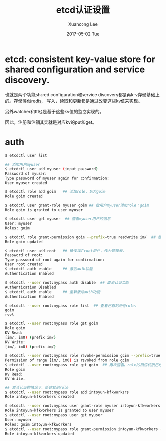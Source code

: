 #+TITLE:       etcd认证设置
#+AUTHOR:      Xuancong Lee
#+EMAIL:       congleetea@gmail.com
#+DATE:        2017-05-02 Tue
#+URI:         /blog/%y/%m/%d/etcd-auth-setting
#+KEYWORDS:    etcd,auth
#+TAGS:        services 
#+LANGUAGE:    en
#+OPTIONS:     H:3 num:nil toc:nil \n:nil ::t |:t ^:nil -:nil f:t *:t <:t
#+DESCRIPTION: etcd的认证设置

* etcd: consistent key-value store for shared configuration and service discovery.

  也就是两个功能shared configuration和service discovery都是再k-v存储基础上的。存储类似redis，
  写入，读取和更新都是通过改变这些kv值来实现。

  另外watcher和ttl也是基于这些kv值的监控实现的。

  因此，注册和注销其实就是对应kv的put和get。

* auth

  #+BEGIN_SRC sh 
    $ etcdctl user list

    ## 添加用户myuser
    $ etcdctl user add myuser (input password) 
    Password of myuser: 
    Type password of myuser again for confirmation: 
    User myuser created

    $ etcdctl role add goim   ## 添加role，名为goim
    Role goim created

    $ etcdctl user grant-role myuser goim ## 给用户myuser添加role：goim 
    Role goim is granted to user myuser

    $ etcdctl user get myuser  ## 查看myuser用户的信息
    User: myuser
    Roles: goim

    $ etcdctl role grant-permission goim --prefix=true readwrite im/  ## 赋予role相应的权限
    Role goim updated

    $ etcdctl user add root   ## 确保存在root用户，作为管理者。
    Password of root: 
    Type password of root again for confirmation: 
    User root created
    $ etcdctl auth enable     ## 激活auth功能
    Authentication Enabled

    $ etcdctl --user root:mypass auth disable  ## 取消认证功能
    Authentication Disabled
    $ etcdctl auth enable     ## 重新激活auth功能
    Authentication Enabled

    $ etcdctl --user root:mypass role list  ## 查看已有的所有role.
    goim
    root 

    $ etcdctl --user root:mypass role get goim
    Role goim
    KV Read:
    [im/, im0) (prefix im/)
    KV Write:
    [im/, im0) (prefix im/)

    $ etcdctl --user root:mypass role revoke-permission goim --prefix=true im/  ## 取消goim的权限, 官方文档有remove命令，已经不用了。
    Permission of range [im/, im0) is revoked from role goim 
    $ etcdctl --user root:mypass role get goim  ## 再次查看，role的相应权限已经取消了。
    Role goim
    KV Read:
    KV Write: 

    ## 激活认证的情况下，新建其他role
    $ etcdctl --user root:mypass role add intoyun-kfkworkers
    Role intoyun-kfkworkers created

    $ etcdctl --user root:mypass user grant-role myuser intoyun-kfkworkers
    Role intoyun-kfkworkers is granted to user myuser
    $ etcdctl --user root:mypass user get myuser
    User: myuser
    Roles: goim intoyun-kfkworkers
    $ etcdctl --user root:mypass role grant-permission intoyun-kfkworkers --prefix=true readwrite intoyun-kfkworkers/
    Role intoyun-kfkworkers updated
  #+END_SRC
